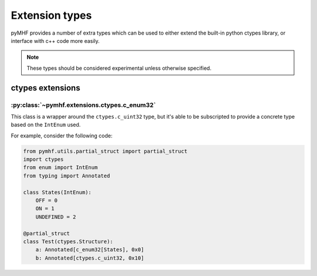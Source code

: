 Extension types
===============

pyMHF provides a number of extra types which can be used to either extend the built-in python ctypes library, or interface with c++ code more easily.

.. note::
    These types should be considered experimental unless otherwise specified.


ctypes extensions
-----------------

:py:class:`~pymhf.extensions.ctypes.c_enum32`
^^^^^^^^^^^^^^^^^^^^^^^^^^^^^^^^^^^^^^^^^^^^^

This class is a wrapper around the ``ctypes.c_uint32`` type, but it's able to be subscripted to provide a concrete type based on the ``IntEnum`` used.

For example, consider the following code:

.. code-block:: py

    from pymhf.utils.partial_struct import partial_struct
    import ctypes
    from enum import IntEnum
    from typing import Annotated

    class States(IntEnum):
        OFF = 0
        ON = 1
        UNDEFINED = 2

    @partial_struct
    class Test(ctypes.Structure):
        a: Annotated[c_enum32[States], 0x0]
        b: Annotated[ctypes.c_uint32, 0x10]
